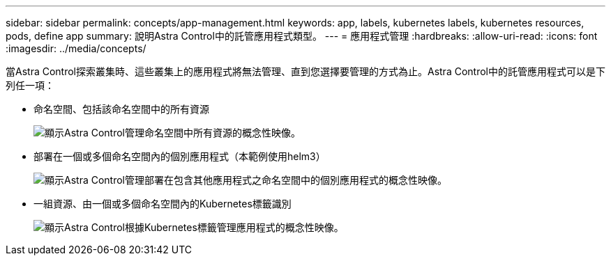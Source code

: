 ---
sidebar: sidebar 
permalink: concepts/app-management.html 
keywords: app, labels, kubernetes labels, kubernetes resources, pods, define app 
summary: 說明Astra Control中的託管應用程式類型。 
---
= 應用程式管理
:hardbreaks:
:allow-uri-read: 
:icons: font
:imagesdir: ../media/concepts/


[role="lead"]
當Astra Control探索叢集時、這些叢集上的應用程式將無法管理、直到您選擇要管理的方式為止。Astra Control中的託管應用程式可以是下列任一項：

* 命名空間、包括該命名空間中的所有資源
+
image:diagram-managed-app1.png["顯示Astra Control管理命名空間中所有資源的概念性映像。"]

* 部署在一個或多個命名空間內的個別應用程式（本範例使用helm3）
+
image:diagram-managed-app2.png["顯示Astra Control管理部署在包含其他應用程式之命名空間中的個別應用程式的概念性映像。"]

* 一組資源、由一個或多個命名空間內的Kubernetes標籤識別
+
image:diagram-managed-app3.png["顯示Astra Control根據Kubernetes標籤管理應用程式的概念性映像。"]


